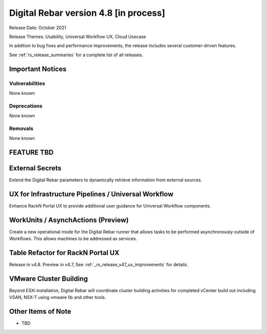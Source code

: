 .. Copyright (c) 2020 RackN Inc.
.. Licensed under the Apache License, Version 2.0 (the "License");
.. Digital Rebar Provision documentation under Digital Rebar master license
.. index::
  pair: Digital Rebar Provision; Release v4.8
  pair: Digital Rebar Provision; Release Notes


.. _rs_release_v48:

Digital Rebar version 4.8 [in process]
--------------------------------------

Release Date: October 2021

Release Themes: Usability, Universal Workflow UX, Cloud Usecase

In addition to bug fixes and performance improvements, the release includes several customer-driven features.

See :ref:`rs_release_summaries` for a complete list of all releases.

.. _rs_release_v48_notices:

Important Notices
~~~~~~~~~~~~~~~~~

.. _rs_release_v48_vulns:

Vulnerabilities
+++++++++++++++

None known

.. _rs_release_v48_deprecations:

Deprecations
++++++++++++

None known

.. _rs_release_v48_removals:

Removals
++++++++

None known


FEATURE TBD
~~~~~~~~~~~

.. _rs_release_v48_secrets:

External Secrets
~~~~~~~~~~~~~~~~

Extend the Digital Rebar parameters to dynamically retrieve information from external sources.

.. _rs_release_v48_pipelines:

UX for Infrastructure Pipelines / Universal Workflow
~~~~~~~~~~~~~~~~~~~~~~~~~~~~~~~~~~~~~~~~~~~~~~~~~~~~~

Enhance RackN Portal UX to provide additional user guidance for Universal Workflow components.

.. _rs_release_v48_workunits:

WorkUnits / AsynchActions (Preview)
~~~~~~~~~~~~~~~~~~~~~~~~~~~~~~~~~~~~

Create a new operational mode for the Digital Rebar runner that allows tasks to be performed
asynchronously outside of Workflows.  This allows machines to be addressed as services.

.. _rs_release_v48_ux:

Table Refactor for RackN Portal UX
~~~~~~~~~~~~~~~~~~~~~~~~~~~~~~~~~~

Release in v4.8.  Preview in v4.7, See :ref:`_rs_release_v47_ux_improvements` for details.

.. _rs_release_v48_vmware:

VMware Cluster Building
~~~~~~~~~~~~~~~~~~~~~~~

Beyond ESXi installation, Digital Rebar will coordinate cluster building activities for completed
vCenter build out including VSAN, NSX-T using vmware lib and other tools.

.. _rs_release_v48_otheritems:

Other Items of Note
~~~~~~~~~~~~~~~~~~~

* TBD

